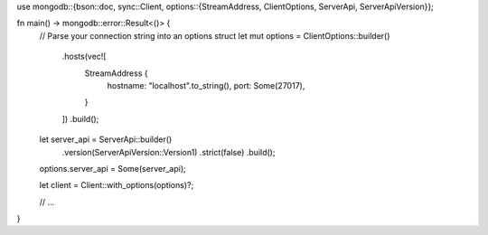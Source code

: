 use mongodb::{bson::doc, sync::Client, options::{StreamAddress, ClientOptions, ServerApi, ServerApiVersion}};

fn main() -> mongodb::error::Result<()> {
    // Parse your connection string into an options struct
    let mut options = ClientOptions::builder()
        .hosts(vec![
            StreamAddress {
                hostname: "localhost".to_string(),
                port: Some(27017),
            }
        ])
        .build();

    let server_api = ServerApi::builder()
        .version(ServerApiVersion::Version1)
        .strict(false)
        .build();
    options.server_api = Some(server_api);

    let client = Client::with_options(options)?;

    // ...
}
